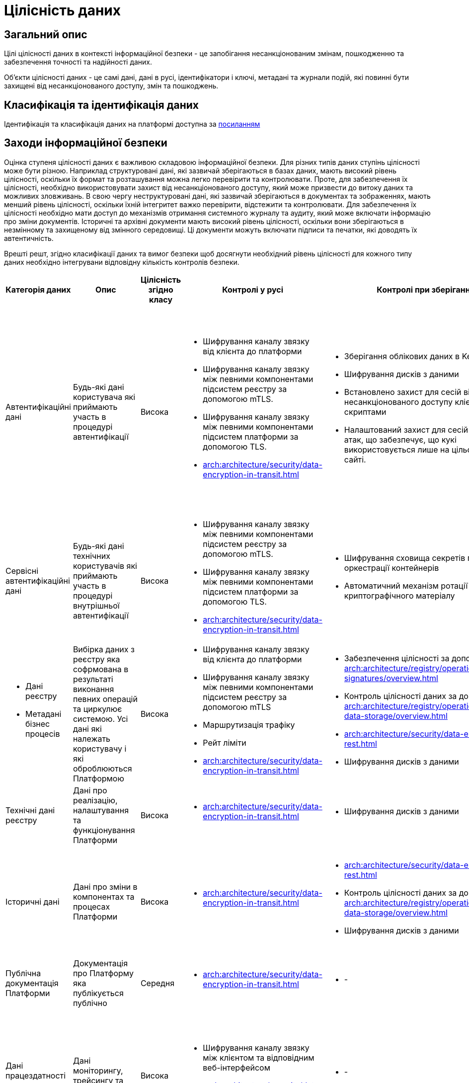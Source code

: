 = Цілісність даних

== Загальний опис

Цілі цілісності даних в контексті інформаційної безпеки - це запобігання несанкціонованим змінам, пошкодженню та забезпечення точності та надійності даних.

Об'єкти цілісності даних - це самі дані, дані в русі, ідентифікатори і ключі, метадані та журнали подій, які повинні бути захищені від несанкціонованого доступу, змін та пошкоджень.

== Класифікація та ідентифікація даних

Ідентифікація та класифікація даних на платформі доступна за xref:arch:architecture/security/data-classification.adoc[посиланням]

== Заходи інформаційної безпеки

Оцінка ступеня цілісності даних є важливою складовою інформаційної безпеки. Для різних типів даних ступінь цілісності може бути різною. Наприклад структуровані дані, які зазвичай зберігаються в базах даних, мають високий рівень цілісності, оскільки їх формат та розташування можна легко перевірити та контролювати. Проте, для забезпечення їх цілісності, необхідно використовувати захист від несанкціонованого доступу, який може призвести до витоку даних та можливих зловживань. В свою чергу неструктуровані дані, які зазвичай зберігаються в документах та зображеннях, мають менший рівень цілісності, оскільки їхній інтегритет важко перевірити, відстежити та контролювати. Для забезпечення їх цілісності необхідно мати доступ до механізмів отримання системного журналу та аудиту, який може включати інформацію про зміни документів. Історичні та архівні документи мають високий рівень цілісності, оскільки вони зберігаються в незмінному та захищеному від змінного середовищі. Ці документи можуть включати підписи та печатки, які доводять їх автентичність.

Врешті решт, згідно класифікації даних та вимог безпеки щоб досягнути необхідний рівень цілісності для кожного типу даних необхідно інтегрувани відповідну кількість контролів безпеки.

|===
| Категорія даних | Опис | Цілісність згідно класу | Контролі у русі | Контролі при зберіганні | Інші контролі безпеки

| Автентифікаційні дані
| Будь-які дані користувача які приймають участь в процедурі автентифікації
| Висока
a|
- Шифрування каналу звязку від клієнта до платформи
- Шифрування каналу звязку між певними компонентами підсистем реєстру за допомогою mTLS.
- Шифрування каналу звязку між певними компонентами підсистем платформи за допомогою TLS.
- xref:arch:architecture/security/data-encryption-in-transit.adoc[]
a|
- Зберігання облікових даних в KeyCloak
- Шифрування дисків з даними
- Встановлено захист для сесій від несанкціонованого доступу клієнтськими скриптами
- Налаштований захист для сесій від CSRF-атак, що забезпечує, що кукі використовується лише на цільовому веб-сайті.
a|
- Інтерфейс керування додатково захищено мережевим контролем доступу
- Використовується надійний механізм автентифікації та система розмежування прав основана на ролях
- Резервне копіювання
- Журналювання


| Сервісні автентифікаційні дані
| Будь-які дані технічних користувачів які приймають участь в процедурі внутрішньої автентифікації
| Висока
a|
- Шифрування каналу звязку між певними компонентами підсистем реєстру за допомогою mTLS.
- Шифрування каналу звязку між певними компонентами підсистем платформи за допомогою TLS.
- xref:arch:architecture/security/data-encryption-in-transit.adoc[]
a|
- Шифрування сховища секретів підсистеми оркестрації контейнерів
- Автоматичний механізм ротації криптографічного матеріалу
a|
- Автентифікація
- Авторизація
- Резервне копіювання
- Журналювання


a| 
- Дані реєстру
- Метадані бізнес процесів
| Вибірка даних з реєстру яка софрмована в результаті виконання певних операцій та циркулює системою. Усі дані які належать користувачу і які оброблюються Платформою
| Висока
a|
- Шифрування каналу звязку від клієнта до платформи
- Шифрування каналу звязку між певними компонентами підсистем реєстру за допомогою mTLS
- Маршрутизація трафіку
- Рейт ліміти
- xref:arch:architecture/security/data-encryption-in-transit.adoc[]
a|
- Забезпечення цілісності за допомогою xref:arch:architecture/registry/operational/digital-signatures/overview.adoc[]
- Контроль цілісності даних за допомогою xref:arch:architecture/registry/operational/relational-data-storage/overview.adoc[]
- xref:arch:architecture/security/data-encryption-at-rest.adoc[]
- Шифрування дисків з даними
a|
- Автентифікація
- Авторизація
- Журналювання
- Аудит


| Технічні дані реєстру
| Дані про реалізацію, налаштування та функціонування Платформи
| Висока
a|
- xref:arch:architecture/security/data-encryption-in-transit.adoc[]
a|
- Шифрування дисків з даними
a|
- Автентифікація
- Авторизація
- Журналювання


| Історичні дані
| Дані про зміни в компонентах та процесах Платформи
| Висока
a|
- xref:arch:architecture/security/data-encryption-in-transit.adoc[]
a|
- xref:arch:architecture/security/data-encryption-at-rest.adoc[]
- Контроль цілісності даних за допомогою xref:arch:architecture/registry/operational/relational-data-storage/overview.adoc[]
- Шифрування дисків з даними
a|
- Дані доступні тільки для читання
- Автентифікація
- Авторизація
- Журналювання
- Аудит


| Публічна документація Платформи
| Документація про Платформу яка публікується публічно
| Середня
a|
- xref:arch:architecture/security/data-encryption-in-transit.adoc[]
a|
- -
a|
- Дані доступні тільки для читання



| Дані працездатності системи
| Дані моніторингу, трейсингу та журналювання
| Висока
a|
- Шифрування каналу звязку між клієнтом та відповідним веб-інтерфейсом
- xref:arch:architecture/security/data-encryption-in-transit.adoc[]
a|
- - 
a|
- Автентифікація
- Авторизація
- Журналювання
- Інтерфейс керування додатково захищено мережевим контролем доступу


| Криптографічні дані
| Дані які мають відношення то криптографічних операцій
| Висока
a|
- Шифрування каналу звязку та надійні алгоритми обміну ключами
- Шифрування каналу звязку між певними компонентами підсистем реєстру за допомогою mTLS
- xref:arch:architecture/security/data-encryption-in-transit.adoc[]
a|
- Шифрування сховища секретів підсистеми оркестрації контейнерів
- Автоматичний механізм ротації криптографічного матеріалу
a|
- Інтерфейс керування додатково захищено мережевим контролем доступу
- Автентифікація
- Авторизація
- Резервне копіювання

| Цифрові підписи
| Дані які відносять до процесу підпису або перевірки підпису даних на Платформі
| Висока
a|
- Шифрування каналу звязку між платформою та зовнішніми системами
- Шифрування каналу звязку сеансовим ключем між бібліотекою та HSM
a|
- Зберігання даних у програмно-апаратному захищеному модулі (HSM)
a|
- Механізм додаткової ідентифікації
- Механізм спеціальної автентифікації
- Механізми обмеження доступу

| Чутливі налаштування
| Налаштування які впливають на працездатність Платформи та може містити чутливу інформацію
| Висока
a|
- Шифрування каналу звязку
a|
- Шифрування сховища секретів реєстрів на платформи
a|
- Автентифікація на базі токенів та інтегрована з підсистемою оркестрації контейнерів
- Відсутність доступу до сховища у будь-якого користувача платформи
- Механізм транзитивного безключевого шифрування платформенного та реєстрових волтів центральним для підвищення безпеки даних та зниження ризика компрометації ключів.
- Механізм делегування розшифрування центрального волта хмарному сервісу керування секретами задля підвищення безпеки, зменшення ризику витоку ключів та підвищення надійності системи
- Реалізація розмежування прав на базі політик доступу
- Резервне копіювання

|===

== Журналювання та аудит

На Платформі Реєстрів існують відповідні підсистеми - журналювання подій та журналювання подій аудиту. Потрібно зауважити що платформа надає лише базовий функціонал по збору та відображенню журналів системи та аудиту. Для побудови повноцінної системи моніторингу подій безпеки у режими реальноого часу організація (власник платформи) має інтегрувати платформу з відповідною SIEM системою. 

Підсистема журналювання подій аудиту - це підсистема, що забезпечує збір, зберігання та аналіз інформації про дії користувачів, які мають доступ до даних. Підсистема збирає повну інформація про всі дії користувача, включаючи доступ, зміну та видалення даних. Детальніше про покриття компонентів платформи підсистемою аудиту можна ознайомитись за xref:arch:architecture/registry/operational/audit/overview.adoc[посиланням].

Детальніше з форматом даних у підсистемі аудиту можна ознайомитись за xref:arch:architecture/registry/operational/audit/audit.adoc[посиланням].

Підсистема аудиту надає адміністраторам доступ до даних через веб-інтерфейс Підсистеми аналітичної звітності у вигляді набору службових дашбордів, які створюються під час розгортання реєстру. Детальніше з підсистемою аналітічної звітності можна ознайомитись за xref:arch:architecture/registry/operational/reporting/overview.adoc[посиланням].

Також на платформі присутня підсистема журналювання подій. Вона базується на стеку ElasticSearch, Fluentd та Kibana та дозволяє збирати, аналізувати та візуалізувати журнали подій безпеки на платформі. Система журналювання подій забезпечує доступ до детального журналювання подій безпеки на різних рівнях основних технологій. Підсистема забезпечує підвищену безпеку, широкі можливості журналювання та аналізу журналів, відслідковування проблем в реальному часі та зручний веб-інтерфейс управління журналами подій.

Детальніше з підсистемою можна ознайомитись за за xref:arch:architecture/platform/operational/logging/overview.adoc[посиланням].

== Заходи в разі порушення цілісності даних

=== Реагування на інциденти цілісності даних

Реагування на інциденти цілісності даних - це процес виявлення, оцінки та виправлення порушень безпеки даних, який має на меті захистити цілісність даних та запобігти потенційним загрозам. Цей процес включає виявлення інциденту, оцінку його наслідків та відновлення нормального функціонування системи. Відповідальність за побудову процесу реагуванян на інциденти цілісності платформи та реєстрів лежить повністю на організації (власнику платформи).

Взагалі процес складається з основних чотирьох дій, а саме:

1. Виявлення інциденту. Для цього власник платформи повинен мати систему моніторингу, яка дозволить вчасно виявити будь-яке порушення цілісності даних. Платформа надає інструменти для збору та аналізу журналів подій та аудиту.

2. Оцінка ризиків. Після виявлення інциденту власник платформи повинен провести оцінку ризиків, що виникають з цього порушення цілісності даних.

3. Відновлення даних. Власник платформи повинен відновити пошкоджені дані або втрачені дані з резервних копій.

4. Запобігання виникненню інцидентів в майбутньому. Власник платформи повинен зробити висновки з інциденту та внести необхідні зміни у систему безпеки платформи заради запобігання виникненню подібних інцидентів в майбутньому.

=== Відновлення даних після порушення цілісності

Відновлення даних після порушення цілісності має бути проведене з урахуванням збереження оригінальної якості й цілісності даних. Для цього платформа надає функціонал по створенню резервних копій інформації, які зберігаються в надійному та безпечному місці.

* Центральні компоненти
** xref:admin:backup-restore/control-plane-components-backup-restore.adoc[]
** xref:admin:backup-restore/backup-schedule-cluster-mgmt.adoc[]

* Середовище реєстру
** xref:admin:backup-restore/control-plane-backup-restore.adoc[]
** xref:admin:backup-restore/backup-schedule-registry-components.adoc[]

* xref:admin:backup-restore/postgres-backup-restore.adoc[]
* xref:admin:backup-restore/master_ip_repair.adoc[]


== Завдання та відповідальність

Відповідальності за цілісність даних несуть керівництво компанії, співробітники, адміністратори баз даних та інших систем, а також користувачі, які мають доступ до даних. Ролі та відповідальності з питань цілісності даних можуть відрізнятися в залежності від розміру та складності організації але безпосередньо визначення ролей та зобовязань повністю лежить на плечах організації (власнику платформи).

Власник платформи:

- Виділення фінансування та ресурсів для забезпечення безпеки даних

Інформаційний відділ:

- Розробка стратегії з питань захисту інформації.
- Моніторинг систем безпеки та виявлення проблем операційних систем та програмного забезпечення.
- Аналіз ризиків, пов'язаних зі ступенем доступу до інформації та подальший розвиток планів на основі цих аналізів.
- Вдосконалення систем зберігання та обробки інформації у відповідності з міжнародними нормами та стандартами щодо безпеки даних.

Адміністратори платформи:

- Безпечне налаштування платформи згідно наданих рекомендацій
- Налаштування зовнішніх інтеграцій
- Регламентоване надання доступу до платформи та реєстрів
- Обмеження мережевого доступу до адміністративних інтерфейсів
- Налаштування інформаційних дашбордів

Розробники регламенту:

- Розробка регламенту реєстру таким чином щоб цілісність даних не була порушена неавторизованими особами
- Відповідають за цілісність регламенту

Персонал із забезпечення інформаційної безпеки:
- Навчання користувачів організації(власник платформи) щодо стандартів безпеки даних та заходів захисту інформації.

